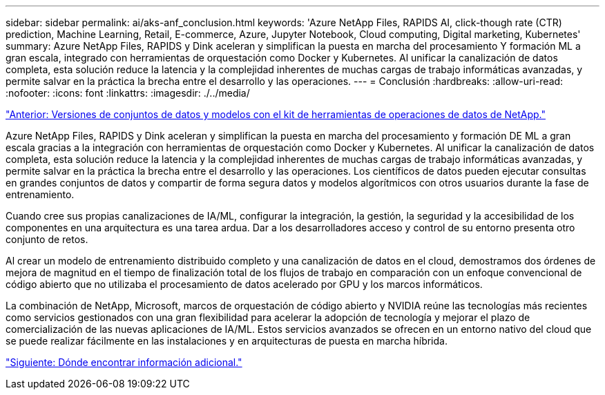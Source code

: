---
sidebar: sidebar 
permalink: ai/aks-anf_conclusion.html 
keywords: 'Azure NetApp Files, RAPIDS AI, click-though rate (CTR) prediction, Machine Learning, Retail, E-commerce, Azure, Jupyter Notebook, Cloud computing, Digital marketing, Kubernetes' 
summary: Azure NetApp Files, RAPIDS y Dink aceleran y simplifican la puesta en marcha del procesamiento Y formación ML a gran escala, integrado con herramientas de orquestación como Docker y Kubernetes. Al unificar la canalización de datos completa, esta solución reduce la latencia y la complejidad inherentes de muchas cargas de trabajo informáticas avanzadas, y permite salvar en la práctica la brecha entre el desarrollo y las operaciones. 
---
= Conclusión
:hardbreaks:
:allow-uri-read: 
:nofooter: 
:icons: font
:linkattrs: 
:imagesdir: ./../media/


link:aks-anf_dataset_and_model_versioning_using_netapp_dataops_toolkit.html["Anterior: Versiones de conjuntos de datos y modelos con el kit de herramientas de operaciones de datos de NetApp."]

[role="lead"]
Azure NetApp Files, RAPIDS y Dink aceleran y simplifican la puesta en marcha del procesamiento y formación DE ML a gran escala gracias a la integración con herramientas de orquestación como Docker y Kubernetes. Al unificar la canalización de datos completa, esta solución reduce la latencia y la complejidad inherentes de muchas cargas de trabajo informáticas avanzadas, y permite salvar en la práctica la brecha entre el desarrollo y las operaciones. Los científicos de datos pueden ejecutar consultas en grandes conjuntos de datos y compartir de forma segura datos y modelos algorítmicos con otros usuarios durante la fase de entrenamiento.

Cuando cree sus propias canalizaciones de IA/ML, configurar la integración, la gestión, la seguridad y la accesibilidad de los componentes en una arquitectura es una tarea ardua. Dar a los desarrolladores acceso y control de su entorno presenta otro conjunto de retos.

Al crear un modelo de entrenamiento distribuido completo y una canalización de datos en el cloud, demostramos dos órdenes de mejora de magnitud en el tiempo de finalización total de los flujos de trabajo en comparación con un enfoque convencional de código abierto que no utilizaba el procesamiento de datos acelerado por GPU y los marcos informáticos.

La combinación de NetApp, Microsoft, marcos de orquestación de código abierto y NVIDIA reúne las tecnologías más recientes como servicios gestionados con una gran flexibilidad para acelerar la adopción de tecnología y mejorar el plazo de comercialización de las nuevas aplicaciones de IA/ML. Estos servicios avanzados se ofrecen en un entorno nativo del cloud que se puede realizar fácilmente en las instalaciones y en arquitecturas de puesta en marcha híbrida.

link:aks-anf_where_to_find_additional_information.html["Siguiente: Dónde encontrar información adicional."]
